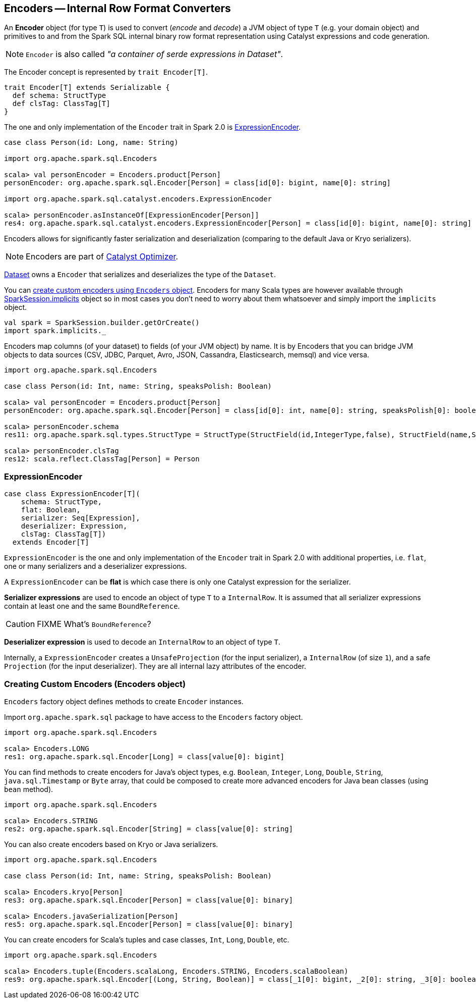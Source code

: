 == Encoders -- Internal Row Format Converters

An *Encoder* object (for type `T`) is used to convert (_encode_ and _decode_) a JVM object of type `T` (e.g. your domain object) and primitives to and from the Spark SQL internal binary row format representation using Catalyst expressions and code generation.

NOTE: `Encoder` is also called _"a container of serde expressions in Dataset"_.

The Encoder concept is represented by `trait Encoder[T]`.

[source, scala]
----
trait Encoder[T] extends Serializable {
  def schema: StructType
  def clsTag: ClassTag[T]
}
----

The one and only implementation of the `Encoder` trait in Spark 2.0 is <<ExpressionEncoder, ExpressionEncoder>>.

[source, scala]
----
case class Person(id: Long, name: String)

import org.apache.spark.sql.Encoders

scala> val personEncoder = Encoders.product[Person]
personEncoder: org.apache.spark.sql.Encoder[Person] = class[id[0]: bigint, name[0]: string]

import org.apache.spark.sql.catalyst.encoders.ExpressionEncoder

scala> personEncoder.asInstanceOf[ExpressionEncoder[Person]]
res4: org.apache.spark.sql.catalyst.encoders.ExpressionEncoder[Person] = class[id[0]: bigint, name[0]: string]

----

Encoders allows for significantly faster serialization and deserialization (comparing to the default Java or Kryo serializers).

NOTE: Encoders are part of link:spark-sql-catalyst.adoc[Catalyst Optimizer].

link:spark-sql-dataset.adoc[Dataset] owns a `Encoder` that serializes and deserializes the type of the `Dataset`.

You can <<creating-encoders, create custom encoders using `Encoders` object>>. Encoders for many Scala types are however available through link:spark-sql-sparksession.adoc#implicits[SparkSession.implicits] object so in most cases you don't need to worry about them whatsoever and simply import the `implicits` object.

[source, scala]
----
val spark = SparkSession.builder.getOrCreate()
import spark.implicits._
----

Encoders map columns (of your dataset) to fields (of your JVM object) by name. It is by Encoders that you can bridge JVM objects to data sources (CSV, JDBC, Parquet, Avro, JSON, Cassandra, Elasticsearch, memsql) and vice versa.

[source, scala]
----
import org.apache.spark.sql.Encoders

case class Person(id: Int, name: String, speaksPolish: Boolean)

scala> val personEncoder = Encoders.product[Person]
personEncoder: org.apache.spark.sql.Encoder[Person] = class[id[0]: int, name[0]: string, speaksPolish[0]: boolean]

scala> personEncoder.schema
res11: org.apache.spark.sql.types.StructType = StructType(StructField(id,IntegerType,false), StructField(name,StringType,true), StructField(speaksPolish,BooleanType,false))

scala> personEncoder.clsTag
res12: scala.reflect.ClassTag[Person] = Person
----

=== [[ExpressionEncoder]] ExpressionEncoder

[source, scala]
----
case class ExpressionEncoder[T](
    schema: StructType,
    flat: Boolean,
    serializer: Seq[Expression],
    deserializer: Expression,
    clsTag: ClassTag[T])
  extends Encoder[T]
----

`ExpressionEncoder` is the one and only implementation of the `Encoder` trait in Spark 2.0 with additional properties, i.e. `flat`, one or many serializers and a deserializer expressions.

A `ExpressionEncoder` can be *flat* is which case there is only one Catalyst expression for the serializer.

*Serializer expressions* are used to encode an object of type `T` to a `InternalRow`. It is assumed that all serializer expressions contain at least one and the same `BoundReference`.

CAUTION: FIXME What's `BoundReference`?

*Deserializer expression* is used to decode an `InternalRow` to an object of type `T`.

Internally, a `ExpressionEncoder` creates a `UnsafeProjection` (for the input serializer), a `InternalRow` (of size `1`), and a safe `Projection` (for the input deserializer). They are all internal lazy attributes of the encoder.

=== [[creating-encoders]][[encoders]] Creating Custom Encoders (Encoders object)

`Encoders` factory object defines methods to create `Encoder` instances.

Import `org.apache.spark.sql` package to have access to the `Encoders` factory object.

[source, scala]
----
import org.apache.spark.sql.Encoders

scala> Encoders.LONG
res1: org.apache.spark.sql.Encoder[Long] = class[value[0]: bigint]
----

You can find methods to create encoders for Java's object types, e.g. `Boolean`, `Integer`, `Long`, `Double`, `String`, `java.sql.Timestamp` or `Byte` array, that could be composed to create more advanced encoders for Java bean classes (using `bean` method).

[source, scala]
----
import org.apache.spark.sql.Encoders

scala> Encoders.STRING
res2: org.apache.spark.sql.Encoder[String] = class[value[0]: string]
----

You can also create encoders based on Kryo or Java serializers.

[source, scala]
----
import org.apache.spark.sql.Encoders

case class Person(id: Int, name: String, speaksPolish: Boolean)

scala> Encoders.kryo[Person]
res3: org.apache.spark.sql.Encoder[Person] = class[value[0]: binary]

scala> Encoders.javaSerialization[Person]
res5: org.apache.spark.sql.Encoder[Person] = class[value[0]: binary]
----

You can create encoders for Scala's tuples and case classes, `Int`, `Long`, `Double`, etc.

[source, scala]
----
import org.apache.spark.sql.Encoders

scala> Encoders.tuple(Encoders.scalaLong, Encoders.STRING, Encoders.scalaBoolean)
res9: org.apache.spark.sql.Encoder[(Long, String, Boolean)] = class[_1[0]: bigint, _2[0]: string, _3[0]: boolean]
----
